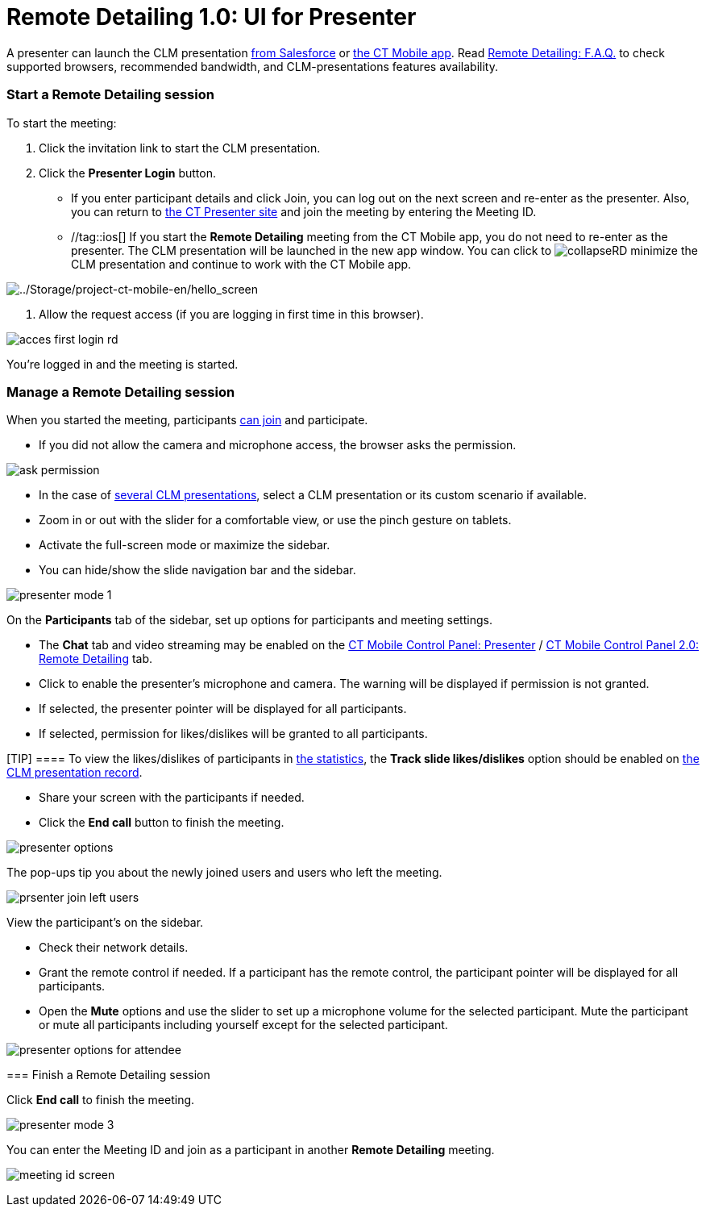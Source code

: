 = Remote Detailing 1.0: UI for Presenter

A presenter can launch the CLM presentation
xref:ios/ct-presenter/the-remote-detailing-functionality/remote-detailing-launch/remote-detailing-launch-salesforce-side.adoc[from Salesforce] or
xref:ios/ct-presenter/the-remote-detailing-functionality/remote-detailing-launch/remote-detailing-launch-the-ct-mobile-app.adoc[the CT Mobile
app]. Read xref:ios/ct-presenter/the-remote-detailing-functionality/remote-detailing-f-a-q.adoc[Remote Detailing: F.A.Q.] to
check supported browsers, recommended bandwidth, and CLM-presentations
features availability.

:toc: :toclevels: 3

[[h2_1056929534]]
=== Start a Remote Detailing session

To start the meeting:

. Click the invitation link to start the CLM presentation.
. Click the *Presenter Login* button.
* If you enter participant details and click Join, you can log out on
the next screen and re-enter as the presenter. Also, you can return
to https://www.ctclm.com/[the CT Presenter site] and join the meeting by
entering the Meeting ID.
* //tag::ios[] If you start the *Remote Detailing* meeting from the
CT Mobile app, you do not need to re-enter as the presenter. The CLM
presentation will be launched in the new app window. You can click
to image:collapseRD.png[] minimize
the CLM presentation and continue to work with the CT Mobile app.

image:../Storage/project-ct-mobile-en/hello_screen.PNG[../Storage/project-ct-mobile-en/hello_screen]


. Allow the request access (if you are logging in first time in this
browser).

image:acces-first-login-rd.png[]

You're logged in and the meeting is started.

[[h2_561326567]]
=== Manage a Remote Detailing session

When you started the meeting, participants
xref:remote-detailing-1-0-ui-for-participants[can join] and
participate.

* If you did not allow the camera and microphone access, the browser
asks the permission.

image:ask-permission.png[]


* In the case of
xref:ios/ct-presenter/the-remote-detailing-functionality/remote-detailing-setup/remote-detailing-apex-trigger-classes-and-quick-action.adoc#h3_2024838382[several
CLM presentations], select a CLM presentation or its custom scenario if
available.
* Zoom in or out with the slider for a comfortable view, or use the
pinch gesture on tablets.
* Activate the full-screen mode or maximize the sidebar.
* You can hide/show the slide navigation bar and the sidebar.

image:presenter_mode_1.png[]



On the *Participants* tab of the sidebar, set up options for
participants and meeting settings.

* The *Chat* tab and video streaming may be enabled on the
xref:ios/admin-guide/ct-mobile-control-panel/ct-mobile-control-panel-presenter.adoc#h2_985373192[CT Mobile
Control Panel:
Presenter] / xref:ios/admin-guide/ct-mobile-control-panel-new/ct-mobile-control-panel-remote-detailing-new.adoc#h3_650556118[CT
Mobile Control Panel 2.0: Remote Detailing] tab.
* Click to enable the presenter's microphone and camera. The warning
will be displayed if permission is not granted.
* If selected, the presenter pointer will be displayed for all
participants.
* If selected, permission for likes/dislikes will be granted to all
participants.

[TIP] ==== To view the likes/dislikes of participants in
xref:ios/ct-presenter/the-remote-detailing-functionality/remote-detailing-statistics.adoc[the statistics], the *Track slide
likes/dislikes* option should be enabled on
xref:ios/ct-presenter/creating-clm-presentation/creating-clm-presentation-with-the-application-record-type/index.adoc#h2_213917439[the CLM presentation record].
====
* Share your screen with the participants if needed.
* Click the *End call* button to finish the meeting.

image:presenter-options.png[]



The pop-ups tip you about the newly joined users and users who left the
meeting.

image:prsenter-join-left-users.png[]



View the participant's on the sidebar.

* Check their network details.
* Grant the remote control if needed. If a participant has the remote
control, the participant pointer will be displayed for all participants.
* Open the *Mute* options and use the slider to set up a microphone
volume for the selected participant. Mute the participant or mute all
participants including yourself except for the selected participant.

image:presenter-options-for-attendee.png[]

[[h2_847221785]]
=== Finish a Remote Detailing session

Click *End call* to finish the meeting.



image:presenter_mode_3.png[]



You can enter the Meeting ID and join as a participant in another
*Remote Detailing* meeting.

image:meeting_id_screen.png[]
